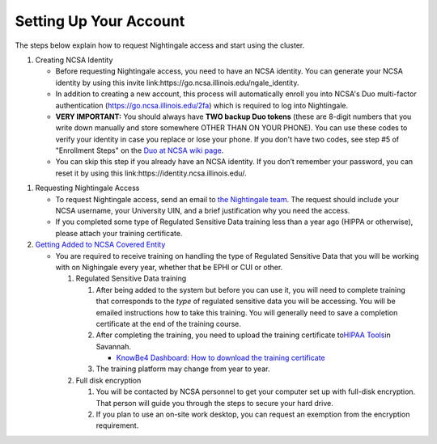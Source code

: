 ==============================================
Setting Up Your Account
==============================================

The steps below explain how to request Nightingale access and start
using the cluster.

#. Creating NCSA Identity

   -  Before requesting Nightingale access, you need to have an NCSA
      identity. You can generate your NCSA identity by using this invite
      link:https://go.ncsa.illinois.edu/ngale_identity.
   -  In addition to creating a new account, this process will
      automatically enroll you into NCSA's Duo multi-factor
      authentication (https://go.ncsa.illinois.edu/2fa) which is
      required to log into Nightingale.
   -  **VERY IMPORTANT:** You should always have **TWO backup Duo
      tokens** (these are 8-digit numbers that you write down manually
      and store somewhere OTHER THAN ON YOUR PHONE). You can use these
      codes to verify your identity in case you replace or lose your phone. 
      If you don't have two codes, see step #5 of "Enrollment Steps" on the 
      `Duo at NCSA wiki page <https://wiki.ncsa.illinois.edu/display/cybersec/Duo+at+NCSA>`_.  
   -  You can skip this step if you already have an NCSA identity. If
      you don’t remember your password, you can reset it by using this
      link:https://identity.ncsa.illinois.edu/.

..
   In the future, this next step ("requesting nightingale access") will need to refer to XRAS.  Something like: 
   If you are a project PI, you can submit an allocation request by using the Resource Allocation System (XRAS). https://xras-submit.ncsa.illinois.edu/login

#. Requesting Nightingale Access

   -  To request Nightingale access, send an email to `the Nightingale team <mailto:mjaromin@illinois.edu>`_. The request should include your NCSA
      username, your University UIN, and a brief justification why you
      need the access.
   -  If you completed some type of Regulated Sensitive Data training less than a year ago (HIPPA or otherwise), please attach your
      training certificate.

#. `Getting Added to NCSA Covered
   Entity <https://wiki.ncsa.illinois.edu/display/ACHE/HIPAA+Tools%3A+Adding+a+HIPAA+Covered+Entity>`__

   -  You are required to receive training on handling the type of Regulated Sensitive Data that you will be working with on Nighingale every year, whether that be EPHI or CUI or other.  

      #. Regulated Sensitive Data training

         #. After being added to the system but before you can use it, you will need to complete training that corresponds to the *type* of regulated sensitive data you will be accessing.  You will be emailed instructions how to take this training.  You will generally need to save a completion certificate at the end of the training course.  
         #. After completing the training, you need to upload the
            training certificate to\ `HIPAA
            Tools <https://internal.ncsa.illinois.edu/mis/hipaa/training/index.php?page=main&>`__\ in
            Savannah.

            -  `KnowBe4 Dashboard: How to download the training
               certificate <https://wiki.ncsa.illinois.edu/download/attachments/163254913/HIPAA%20training%20-%20KnowBe4.docx?version=2&modificationDate=1635540382000&api=v2>`__

         #. The training platform may change from year to year.  

      #. Full disk encryption

         #. You will be contacted by NCSA personnel to get your computer set up with full-disk encryption.  That person will guide you through the steps to secure your hard drive.  
         #. If you plan to use an on-site work desktop, you can request
            an exemption from the encryption requirement.

